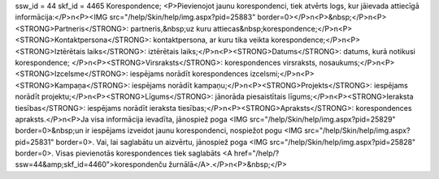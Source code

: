ssw_id = 44skf_id = 4465Korespondence;<P>Pievienojot jaunu korespondenci, tiek atvērts logs, kur jāievada attiecīgā informācija:</P>\n<P><IMG src="/help/Skin/help/img.aspx?pid=25883" border=0></P>\n<P>&nbsp;</P>\n<P><STRONG>Partneris</STRONG>: partneris,&nbsp;uz kuru attiecas&nbsp;korespondence;</P>\n<P><STRONG>Kontaktpersona</STRONG>: kontaktpersona, ar kuru tika veikta korespondence;</P>\n<P><STRONG>Iztērētais laiks</STRONG>: iztērētais laiks;</P>\n<P><STRONG>Datums</STRONG>: datums, kurā notikusi korespondence; </P>\n<P><STRONG>Virsraksts</STRONG>: korespondences virsraksts, nosaukums;</P>\n<P><STRONG>Izcelsme</STRONG>: iespējams norādīt korespondences izcelsmi;</P>\n<P><STRONG>Kampaņa</STRONG>: iespējams norādīt kampaņu;</P>\n<P><STRONG>Projekts</STRONG>: iespējams norādīt projektu;</P>\n<P><STRONG>Līgums</STRONG>: jānorāda piesaistītais līgums;</P>\n<P><STRONG>Ieraksta tiesības</STRONG>: iespējams norādīt ieraksta tiesības;</P>\n<P><STRONG>Apraksts</STRONG>: korespondences apraksts.</P>\n<P>Ja visa informācija ievadīta, jānospiež poga <IMG src="/help/Skin/help/img.aspx?pid=25829" border=0>&nbsp;un ir iespējams izveidot jaunu korespondenci, nospiežot pogu <IMG src="/help/Skin/help/img.aspx?pid=25831" border=0>. Vai, lai saglabātu un aizvērtu, jānospiež poga <IMG src="/help/Skin/help/img.aspx?pid=25828" border=0>. Visas pievienotās korespondences tiek saglabāts <A href="/help/?ssw=44&amp;skf_id=4460">korespondenču žurnālā</A>.</P>\n<P>&nbsp;</P>